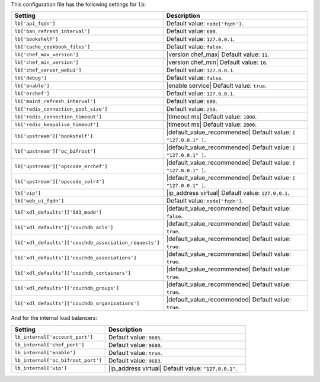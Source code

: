 .. The contents of this file are included in multiple topics.
.. This file should not be changed in a way that hinders its ability to appear in multiple documentation sets.

This configuration file has the following settings for ``lb``:

.. list-table::
   :widths: 200 300
   :header-rows: 1

   * - Setting
     - Description
   * - ``lb['api_fqdn']``
     - Default value: ``node['fqdn']``.
   * - ``lb['ban_refresh_interval']``
     - Default value: ``600``.
   * - ``lb['bookshelf']``
     - Default value: ``127.0.0.1``.
   * - ``lb['cache_cookbook_files']``
     - Default value: ``false``.
   * - ``lb['chef_max_version']``
     - |version chef_max| Default value: ``11``.
   * - ``lb['chef_min_version']``
     - |version chef_min| Default value: ``10``.
   * - ``lb['chef_server_webui']``
     - Default value: ``127.0.0.1``.
   * - ``lb['debug']``
     - Default value: ``false``.
   * - ``lb['enable']``
     - |enable service| Default value: ``true``.
   * - ``lb['erchef']``
     - Default value: ``127.0.0.1``.
   * - ``lb['maint_refresh_interval']``
     - Default value: ``600``.
   * - ``lb['redis_connection_pool_size']``
     - Default value: ``250``.
   * - ``lb['redis_connection_timeout']``
     - |timeout ms| Default value: ``1000``.
   * - ``lb['redis_keepalive_timeout']``
     - |timeout ms| Default value: ``2000``.
   * - ``lb['upstream']['bookshelf']``
     - |default_value_recommended| Default value: ``[ "127.0.0.1" ]``.
   * - ``lb['upstream']['oc_bifrost']``
     - |default_value_recommended| Default value: ``[ "127.0.0.1" ]``.
   * - ``lb['upstream']['opscode_erchef']``
     - |default_value_recommended| Default value: ``[ "127.0.0.1" ]``.
   * - ``lb['upstream']['opscode_solr4']``
     - |default_value_recommended| Default value: ``[ "127.0.0.1" ]``.
   * - ``lb['vip']``
     - |ip_address virtual| Default value: ``127.0.0.1``.
   * - ``lb['web_ui_fqdn']``
     - Default value: ``node['fqdn']``.
   * - ``lb['xdl_defaults']['503_mode']``
     - |default_value_recommended| Default value: ``false``.
   * - ``lb['xdl_defaults']['couchdb_acls']``
     - |default_value_recommended| Default value: ``true``.
   * - ``lb['xdl_defaults']['couchdb_association_requests']``
     - |default_value_recommended| Default value: ``true``.
   * - ``lb['xdl_defaults']['couchdb_associations']``
     - |default_value_recommended| Default value: ``true``.
   * - ``lb['xdl_defaults']['couchdb_containers']``
     - |default_value_recommended| Default value: ``true``.
   * - ``lb['xdl_defaults']['couchdb_groups']``
     - |default_value_recommended| Default value: ``true``.
   * - ``lb['xdl_defaults']['couchdb_organizations']``
     - |default_value_recommended| Default value: ``true``.

And for the internal load balancers:

.. list-table::
   :widths: 200 300
   :header-rows: 1

   * - Setting
     - Description
   * - ``lb_internal['account_port']``
     - Default value: ``9685``.
   * - ``lb_internal['chef_port']``
     - Default value: ``9680``.
   * - ``lb_internal['enable']``
     - Default value: ``true``.
   * - ``lb_internal['oc_bifrost_port']``
     - Default value: ``9683``.
   * - ``lb_internal['vip']``
     - |ip_address virtual| Default value: ``"127.0.0.1"``.